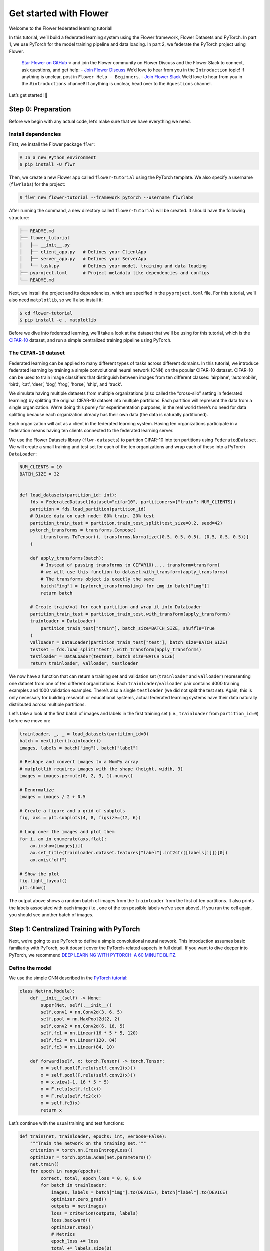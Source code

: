 Get started with Flower
=======================

Welcome to the Flower federated learning tutorial!


In this tutorial, we’ll build a federated learning system using the
Flower framework, Flower Datasets and PyTorch. In part 1, we use PyTorch
for the model training pipeline and data loading. In part 2, we federate
the PyTorch project using Flower.

   `Star Flower on GitHub <https://github.com/adap/flower>`__ ⭐️ and
   join the Flower community on Flower Discuss and the Flower Slack to
   connect, ask questions, and get help: - `Join Flower
   Discuss <https://discuss.flower.ai/>`__ We’d love to hear from you in
   the ``Introduction`` topic! If anything is unclear, post in
   ``Flower Help - Beginners``. - `Join Flower
   Slack <https://flower.ai/join-slack>`__ We’d love to hear from you in
   the ``#introductions`` channel! If anything is unclear, head over to
   the ``#questions`` channel.

Let’s get started! 🌼

Step 0: Preparation
-------------------

Before we begin with any actual code, let’s make sure that we have
everything we need.

Install dependencies
~~~~~~~~~~~~~~~~~~~~

First, we install the Flower package ``flwr``:

.. code-block:: shell

    # In a new Python environment
    $ pip install -U flwr

Then, we create a new Flower app called ``flower-tutorial`` using the PyTorch template.
We also specify a username (``flwrlabs``) for the project:

.. code-block:: shell

    $ flwr new flower-tutorial --framework pytorch --username flwrlabs

After running the command, a new directory called ``flower-tutorial`` will be created.
It should have the following structure:

.. code-block:: shell

    ├── README.md
    ├── flower_tutorial
    │   ├── __init__.py
    │   ├── client_app.py   # Defines your ClientApp
    │   ├── server_app.py   # Defines your ServerApp
    │   └── task.py         # Defines your model, training and data loading
    ├── pyproject.toml      # Project metadata like dependencies and configs
    └── README.md

Next, we install the project and its dependencies, which are specified in the
``pyproject.toml`` file. For this tutorial, we'll also need ``matplotlib``, so we'll 
also install it:

.. code-block:: shell
  
    $ cd flower-tutorial
    $ pip install -e . matplotlib

Before we dive into federated learning, we'll take a look at the dataset that we'll be
using for this tutorial, which is the
`CIFAR-10 <https://www.cs.toronto.edu/~kriz/cifar.html>`_ dataset, and run a simple
centralized training pipeline using PyTorch.


The ``CIFAR-10`` dataset
~~~~~~~~~~~~~~~~~~~~~~~~

Federated learning can be applied to many different types of tasks
across different domains. In this tutorial, we introduce federated
learning by training a simple convolutional neural network (CNN) on the
popular CIFAR-10 dataset. CIFAR-10 can be used to train image
classifiers that distinguish between images from ten different classes:
‘airplane’, ‘automobile’, ‘bird’, ‘cat’, ‘deer’, ‘dog’, ‘frog’, ‘horse’,
‘ship’, and ‘truck’.

We simulate having multiple datasets from multiple organizations (also
called the “cross-silo” setting in federated learning) by splitting the
original CIFAR-10 dataset into multiple partitions. Each partition will
represent the data from a single organization. We’re doing this purely
for experimentation purposes, in the real world there’s no need for data
splitting because each organization already has their own data (the data
is naturally partitioned).

Each organization will act as a client in the federated learning system.
Having ten organizations participate in a federation means having ten
clients connected to the federated learning server.

We use the Flower Datasets library (``flwr-datasets``) to partition
CIFAR-10 into ten partitions using ``FederatedDataset``. We will create
a small training and test set for each of the ten organizations and wrap
each of these into a PyTorch ``DataLoader``:

.. code:: 

    NUM_CLIENTS = 10
    BATCH_SIZE = 32
    
    
    def load_datasets(partition_id: int):
        fds = FederatedDataset(dataset="cifar10", partitioners={"train": NUM_CLIENTS})
        partition = fds.load_partition(partition_id)
        # Divide data on each node: 80% train, 20% test
        partition_train_test = partition.train_test_split(test_size=0.2, seed=42)
        pytorch_transforms = transforms.Compose(
            [transforms.ToTensor(), transforms.Normalize((0.5, 0.5, 0.5), (0.5, 0.5, 0.5))]
        )
    
        def apply_transforms(batch):
            # Instead of passing transforms to CIFAR10(..., transform=transform)
            # we will use this function to dataset.with_transform(apply_transforms)
            # The transforms object is exactly the same
            batch["img"] = [pytorch_transforms(img) for img in batch["img"]]
            return batch
    
        # Create train/val for each partition and wrap it into DataLoader
        partition_train_test = partition_train_test.with_transform(apply_transforms)
        trainloader = DataLoader(
            partition_train_test["train"], batch_size=BATCH_SIZE, shuffle=True
        )
        valloader = DataLoader(partition_train_test["test"], batch_size=BATCH_SIZE)
        testset = fds.load_split("test").with_transform(apply_transforms)
        testloader = DataLoader(testset, batch_size=BATCH_SIZE)
        return trainloader, valloader, testloader

We now have a function that can return a training set and validation set
(``trainloader`` and ``valloader``) representing one dataset from one of
ten different organizations. Each ``trainloader``/``valloader`` pair
contains 4000 training examples and 1000 validation examples. There’s
also a single ``testloader`` (we did not split the test set). Again,
this is only necessary for building research or educational systems,
actual federated learning systems have their data naturally distributed
across multiple partitions.

Let’s take a look at the first batch of images and labels in the first
training set (i.e., ``trainloader`` from ``partition_id=0``) before we
move on:

.. code:: 

    trainloader, _, _ = load_datasets(partition_id=0)
    batch = next(iter(trainloader))
    images, labels = batch["img"], batch["label"]
    
    # Reshape and convert images to a NumPy array
    # matplotlib requires images with the shape (height, width, 3)
    images = images.permute(0, 2, 3, 1).numpy()
    
    # Denormalize
    images = images / 2 + 0.5
    
    # Create a figure and a grid of subplots
    fig, axs = plt.subplots(4, 8, figsize=(12, 6))
    
    # Loop over the images and plot them
    for i, ax in enumerate(axs.flat):
        ax.imshow(images[i])
        ax.set_title(trainloader.dataset.features["label"].int2str([labels[i]])[0])
        ax.axis("off")
    
    # Show the plot
    fig.tight_layout()
    plt.show()

The output above shows a random batch of images from the ``trainloader``
from the first of ten partitions. It also prints the labels associated
with each image (i.e., one of the ten possible labels we’ve seen above).
If you run the cell again, you should see another batch of images.

Step 1: Centralized Training with PyTorch
-----------------------------------------

Next, we’re going to use PyTorch to define a simple convolutional neural
network. This introduction assumes basic familiarity with PyTorch, so it
doesn’t cover the PyTorch-related aspects in full detail. If you want to
dive deeper into PyTorch, we recommend `DEEP LEARNING WITH PYTORCH: A 60
MINUTE
BLITZ <https://pytorch.org/tutorials/beginner/deep_learning_60min_blitz.html>`__.

Define the model
~~~~~~~~~~~~~~~~

We use the simple CNN described in the `PyTorch
tutorial <https://pytorch.org/tutorials/beginner/blitz/cifar10_tutorial.html#define-a-convolutional-neural-network>`__:

.. code:: 

    class Net(nn.Module):
        def __init__(self) -> None:
            super(Net, self).__init__()
            self.conv1 = nn.Conv2d(3, 6, 5)
            self.pool = nn.MaxPool2d(2, 2)
            self.conv2 = nn.Conv2d(6, 16, 5)
            self.fc1 = nn.Linear(16 * 5 * 5, 120)
            self.fc2 = nn.Linear(120, 84)
            self.fc3 = nn.Linear(84, 10)
    
        def forward(self, x: torch.Tensor) -> torch.Tensor:
            x = self.pool(F.relu(self.conv1(x)))
            x = self.pool(F.relu(self.conv2(x)))
            x = x.view(-1, 16 * 5 * 5)
            x = F.relu(self.fc1(x))
            x = F.relu(self.fc2(x))
            x = self.fc3(x)
            return x

Let’s continue with the usual training and test functions:

.. code:: 

    def train(net, trainloader, epochs: int, verbose=False):
        """Train the network on the training set."""
        criterion = torch.nn.CrossEntropyLoss()
        optimizer = torch.optim.Adam(net.parameters())
        net.train()
        for epoch in range(epochs):
            correct, total, epoch_loss = 0, 0, 0.0
            for batch in trainloader:
                images, labels = batch["img"].to(DEVICE), batch["label"].to(DEVICE)
                optimizer.zero_grad()
                outputs = net(images)
                loss = criterion(outputs, labels)
                loss.backward()
                optimizer.step()
                # Metrics
                epoch_loss += loss
                total += labels.size(0)
                correct += (torch.max(outputs.data, 1)[1] == labels).sum().item()
            epoch_loss /= len(trainloader.dataset)
            epoch_acc = correct / total
            if verbose:
                print(f"Epoch {epoch+1}: train loss {epoch_loss}, accuracy {epoch_acc}")
    
    
    def test(net, testloader):
        """Evaluate the network on the entire test set."""
        criterion = torch.nn.CrossEntropyLoss()
        correct, total, loss = 0, 0, 0.0
        net.eval()
        with torch.no_grad():
            for batch in testloader:
                images, labels = batch["img"].to(DEVICE), batch["label"].to(DEVICE)
                outputs = net(images)
                loss += criterion(outputs, labels).item()
                _, predicted = torch.max(outputs.data, 1)
                total += labels.size(0)
                correct += (predicted == labels).sum().item()
        loss /= len(testloader.dataset)
        accuracy = correct / total
        return loss, accuracy

Train the model
~~~~~~~~~~~~~~~

We now have all the basic building blocks we need: a dataset, a model, a
training function, and a test function. Let’s put them together to train
the model on the dataset of one of our organizations
(``partition_id=0``). This simulates the reality of most machine
learning projects today: each organization has their own data and trains
models only on this internal data:

.. code:: 

    trainloader, valloader, testloader = load_datasets(partition_id=0)
    net = Net().to(DEVICE)
    
    for epoch in range(5):
        train(net, trainloader, 1)
        loss, accuracy = test(net, valloader)
        print(f"Epoch {epoch+1}: validation loss {loss}, accuracy {accuracy}")
    
    loss, accuracy = test(net, testloader)
    print(f"Final test set performance:\n\tloss {loss}\n\taccuracy {accuracy}")

Training the simple CNN on our CIFAR-10 split for 5 epochs should result
in a test set accuracy of about 41%, which is not good, but at the same
time, it doesn’t really matter for the purposes of this tutorial. The
intent was just to show a simple centralized training pipeline that sets
the stage for what comes next - federated learning!

Step 2: Federated Learning with Flower
--------------------------------------

Step 1 demonstrated a simple centralized training pipeline. All data was
in one place (i.e., a single ``trainloader`` and a single
``valloader``). Next, we’ll simulate a situation where we have multiple
datasets in multiple organizations and where we train a model over these
organizations using federated learning.

Update model parameters
~~~~~~~~~~~~~~~~~~~~~~~

In federated learning, the server sends global model parameters to the
client, and the client updates the local model with parameters received
from the server. It then trains the model on the local data (which
changes the model parameters locally) and sends the updated/changed
model parameters back to the server (or, alternatively, it sends just
the gradients back to the server, not the full model parameters).

We need two helper functions to update the local model with parameters
received from the server and to get the updated model parameters from
the local model: ``set_parameters`` and ``get_parameters``. The
following two functions do just that for the PyTorch model above.

The details of how this works are not really important here (feel free
to consult the PyTorch documentation if you want to learn more). In
essence, we use ``state_dict`` to access PyTorch model parameter
tensors. The parameter tensors are then converted to/from a list of
NumPy ndarray’s (which the Flower ``NumPyClient`` knows how to
serialize/deserialize):

.. code:: 

    def set_parameters(net, parameters: List[np.ndarray]):
        params_dict = zip(net.state_dict().keys(), parameters)
        state_dict = OrderedDict({k: torch.Tensor(v) for k, v in params_dict})
        net.load_state_dict(state_dict, strict=True)
    
    
    def get_parameters(net) -> List[np.ndarray]:
        return [val.cpu().numpy() for _, val in net.state_dict().items()]

Define the Flower ClientApp
~~~~~~~~~~~~~~~~~~~~~~~~~~~

With that out of the way, let’s move on to the interesting part.
Federated learning systems consist of a server and multiple clients. In
Flower, we create a ``ServerApp`` and a ``ClientApp`` to run the
server-side and client-side code, respectively.

The first step toward creating a ``ClientApp`` is to implement a
subclasses of ``flwr.client.Client`` or ``flwr.client.NumPyClient``. We
use ``NumPyClient`` in this tutorial because it is easier to implement
and requires us to write less boilerplate. To implement ``NumPyClient``,
we create a subclass that implements the three methods
``get_parameters``, ``fit``, and ``evaluate``:

-  ``get_parameters``: Return the current local model parameters
-  ``fit``: Receive model parameters from the server, train the model on
   the local data, and return the updated model parameters to the server
-  ``evaluate``: Receive model parameters from the server, evaluate the
   model on the local data, and return the evaluation result to the
   server

We mentioned that our clients will use the previously defined PyTorch
components for model training and evaluation. Let’s see a simple Flower
client implementation that brings everything together:

.. code:: 

    class FlowerClient(NumPyClient):
        def __init__(self, net, trainloader, valloader):
            self.net = net
            self.trainloader = trainloader
            self.valloader = valloader
    
        def get_parameters(self, config):
            return get_parameters(self.net)
    
        def fit(self, parameters, config):
            set_parameters(self.net, parameters)
            train(self.net, self.trainloader, epochs=1)
            return get_parameters(self.net), len(self.trainloader), {}
    
        def evaluate(self, parameters, config):
            set_parameters(self.net, parameters)
            loss, accuracy = test(self.net, self.valloader)
            return float(loss), len(self.valloader), {"accuracy": float(accuracy)}

Our class ``FlowerClient`` defines how local training/evaluation will be
performed and allows Flower to call the local training/evaluation
through ``fit`` and ``evaluate``. Each instance of ``FlowerClient``
represents a *single client* in our federated learning system. Federated
learning systems have multiple clients (otherwise, there’s not much to
federate), so each client will be represented by its own instance of
``FlowerClient``. If we have, for example, three clients in our
workload, then we’d have three instances of ``FlowerClient`` (one on
each of the machines we’d start the client on). Flower calls
``FlowerClient.fit`` on the respective instance when the server selects
a particular client for training (and ``FlowerClient.evaluate`` for
evaluation).

In this notebook, we want to simulate a federated learning system with
10 clients *on a single machine*. This means that the server and all 10
clients will live on a single machine and share resources such as CPU,
GPU, and memory. Having 10 clients would mean having 10 instances of
``FlowerClient`` in memory. Doing this on a single machine can quickly
exhaust the available memory resources, even if only a subset of these
clients participates in a single round of federated learning.

In addition to the regular capabilities where server and clients run on
multiple machines, Flower, therefore, provides special simulation
capabilities that create ``FlowerClient`` instances only when they are
actually necessary for training or evaluation. To enable the Flower
framework to create clients when necessary, we need to implement a
function that creates a ``FlowerClient`` instance on demand. We
typically call this function ``client_fn``. Flower calls ``client_fn``
whenever it needs an instance of one particular client to call ``fit``
or ``evaluate`` (those instances are usually discarded after use, so
they should not keep any local state). In federated learning experiments
using Flower, clients are identified by a partition ID, or
``partition-id``. This ``partition-id`` is used to load different local
data partitions for different clients, as can be seen below. The value
of ``partition-id`` is retrieved from the ``node_config`` dictionary in
the ``Context`` object, which holds the information that persists
throughout each training round.

With this, we have the class ``FlowerClient`` which defines client-side
training/evaluation and ``client_fn`` which allows Flower to create
``FlowerClient`` instances whenever it needs to call ``fit`` or
``evaluate`` on one particular client. Last, but definitely not least,
we create an instance of ``ClientApp`` and pass it the ``client_fn``.
``ClientApp`` is the entrypoint that a running Flower client uses to
call your code (as defined in, for example, ``FlowerClient.fit``).

.. code:: 

    def client_fn(context: Context) -> Client:
        """Create a Flower client representing a single organization."""
    
        # Load model
        net = Net().to(DEVICE)
    
        # Load data (CIFAR-10)
        # Note: each client gets a different trainloader/valloader, so each client
        # will train and evaluate on their own unique data partition
        # Read the node_config to fetch data partition associated to this node
        partition_id = context.node_config["partition-id"]
        trainloader, valloader, _ = load_datasets(partition_id=partition_id)
    
        # Create a single Flower client representing a single organization
        # FlowerClient is a subclass of NumPyClient, so we need to call .to_client()
        # to convert it to a subclass of `flwr.client.Client`
        return FlowerClient(net, trainloader, valloader).to_client()
    
    
    # Create the ClientApp
    client = ClientApp(client_fn=client_fn)

Define the Flower ServerApp
~~~~~~~~~~~~~~~~~~~~~~~~~~~

On the server side, we need to configure a strategy which encapsulates
the federated learning approach/algorithm, for example, *Federated
Averaging* (FedAvg). Flower has a number of built-in strategies, but we
can also use our own strategy implementations to customize nearly all
aspects of the federated learning approach. For this example, we use the
built-in ``FedAvg`` implementation and customize it using a few basic
parameters:

.. code:: 

    # Create FedAvg strategy
    strategy = FedAvg(
        fraction_fit=1.0,  # Sample 100% of available clients for training
        fraction_evaluate=0.5,  # Sample 50% of available clients for evaluation
        min_fit_clients=10,  # Never sample less than 10 clients for training
        min_evaluate_clients=5,  # Never sample less than 5 clients for evaluation
        min_available_clients=10,  # Wait until all 10 clients are available
    )

Similar to ``ClientApp``, we create a ``ServerApp`` using a utility
function ``server_fn``. In ``server_fn``, we pass an instance of
``ServerConfig`` for defining the number of federated learning rounds
(``num_rounds``) and we also pass the previously created ``strategy``.
The ``server_fn`` returns a ``ServerAppComponents`` object containing
the settings that define the ``ServerApp`` behaviour. ``ServerApp`` is
the entrypoint that Flower uses to call all your server-side code (for
example, the strategy).

.. code:: 

    def server_fn(context: Context) -> ServerAppComponents:
        """Construct components that set the ServerApp behaviour.
    
        You can use the settings in `context.run_config` to parameterize the
        construction of all elements (e.g the strategy or the number of rounds)
        wrapped in the returned ServerAppComponents object.
        """
    
        # Configure the server for 5 rounds of training
        config = ServerConfig(num_rounds=5)
    
        return ServerAppComponents(strategy=strategy, config=config)
    
    
    # Create the ServerApp
    server = ServerApp(server_fn=server_fn)

Run the training
~~~~~~~~~~~~~~~~

In simulation, we often want to control the amount of resources each
client can use. In the next cell, we specify a ``backend_config``
dictionary with the ``client_resources`` key (required) for defining the
amount of CPU and GPU resources each client can access.

.. code:: 

    # Specify the resources each of your clients need
    # By default, each client will be allocated 1x CPU and 0x GPUs
    backend_config = {"client_resources": {"num_cpus": 1, "num_gpus": 0.0}}
    
    # When running on GPU, assign an entire GPU for each client
    if DEVICE == "cuda":
        backend_config = {"client_resources": {"num_cpus": 1, "num_gpus": 1.0}}
        # Refer to our Flower framework documentation for more details about Flower simulations
        # and how to set up the `backend_config`

The last step is the actual call to ``run_simulation`` which - you
guessed it - runs the simulation. ``run_simulation`` accepts a number of
arguments: - ``server_app`` and ``client_app``: the previously created
``ServerApp`` and ``ClientApp`` objects, respectively -
``num_supernodes``: the number of ``SuperNodes`` to simulate which
equals the number of clients for Flower simulation - ``backend_config``:
the resource allocation used in this simulation

.. code:: 

    # Run simulation
    run_simulation(
        server_app=server,
        client_app=client,
        num_supernodes=NUM_CLIENTS,
        backend_config=backend_config,
    )

Behind the scenes
~~~~~~~~~~~~~~~~~

So how does this work? How does Flower execute this simulation?

When we call ``run_simulation``, we tell Flower that there are 10
clients (``num_supernodes=10``, where 1 ``SuperNode`` launches 1
``ClientApp``). Flower then goes ahead an asks the ``ServerApp`` to
issue an instructions to those nodes using the ``FedAvg`` strategy.
``FedAvg`` knows that it should select 100% of the available clients
(``fraction_fit=1.0``), so it goes ahead and selects 10 random clients
(i.e., 100% of 10).

Flower then asks the selected 10 clients to train the model. Each of the
10 ``ClientApp`` instances receives a message, which causes it to call
``client_fn`` to create an instance of ``FlowerClient``. It then calls
``.fit()`` on each the ``FlowerClient`` instances and returns the
resulting model parameter updates to the ``ServerApp``. When the
``ServerApp`` receives the model parameter updates from the clients, it
hands those updates over to the strategy (*FedAvg*) for aggregation. The
strategy aggregates those updates and returns the new global model,
which then gets used in the next round of federated learning.

Where’s the accuracy?
~~~~~~~~~~~~~~~~~~~~~

You may have noticed that all metrics except for ``losses_distributed``
are empty. Where did the ``{"accuracy": float(accuracy)}`` go?

Flower can automatically aggregate losses returned by individual
clients, but it cannot do the same for metrics in the generic metrics
dictionary (the one with the ``accuracy`` key). Metrics dictionaries can
contain very different kinds of metrics and even key/value pairs that
are not metrics at all, so the framework does not (and can not) know how
to handle these automatically.

As users, we need to tell the framework how to handle/aggregate these
custom metrics, and we do so by passing metric aggregation functions to
the strategy. The strategy will then call these functions whenever it
receives fit or evaluate metrics from clients. The two possible
functions are ``fit_metrics_aggregation_fn`` and
``evaluate_metrics_aggregation_fn``.

Let’s create a simple weighted averaging function to aggregate the
``accuracy`` metric we return from ``evaluate``:

.. code:: 

    def weighted_average(metrics: List[Tuple[int, Metrics]]) -> Metrics:
        # Multiply accuracy of each client by number of examples used
        accuracies = [num_examples * m["accuracy"] for num_examples, m in metrics]
        examples = [num_examples for num_examples, _ in metrics]
    
        # Aggregate and return custom metric (weighted average)
        return {"accuracy": sum(accuracies) / sum(examples)}

.. code:: 

    def server_fn(context: Context) -> ServerAppComponents:
        """Construct components that set the ServerApp behaviour.
    
        You can use settings in `context.run_config` to parameterize the
        construction of all elements (e.g the strategy or the number of rounds)
        wrapped in the returned ServerAppComponents object.
        """
    
        # Create FedAvg strategy
        strategy = FedAvg(
            fraction_fit=1.0,
            fraction_evaluate=0.5,
            min_fit_clients=10,
            min_evaluate_clients=5,
            min_available_clients=10,
            evaluate_metrics_aggregation_fn=weighted_average,  # <-- pass the metric aggregation function
        )
    
        # Configure the server for 5 rounds of training
        config = ServerConfig(num_rounds=5)
    
        return ServerAppComponents(strategy=strategy, config=config)
    
    
    # Create a new server instance with the updated FedAvg strategy
    server = ServerApp(server_fn=server_fn)
    
    # Run simulation
    run_simulation(
        server_app=server,
        client_app=client,
        num_supernodes=NUM_CLIENTS,
        backend_config=backend_config,
    )

We now have a full system that performs federated training and federated
evaluation. It uses the ``weighted_average`` function to aggregate
custom evaluation metrics and calculates a single ``accuracy`` metric
across all clients on the server side.

The other two categories of metrics (``losses_centralized`` and
``metrics_centralized``) are still empty because they only apply when
centralized evaluation is being used. Part two of the Flower tutorial
will cover centralized evaluation.

Final remarks
-------------

Congratulations, you just trained a convolutional neural network,
federated over 10 clients! With that, you understand the basics of
federated learning with Flower. The same approach you’ve seen can be
used with other machine learning frameworks (not just PyTorch) and tasks
(not just CIFAR-10 images classification), for example NLP with Hugging
Face Transformers or speech with SpeechBrain.

In the next notebook, we’re going to cover some more advanced concepts.
Want to customize your strategy? Initialize parameters on the server
side? Or evaluate the aggregated model on the server side? We’ll cover
all this and more in the next tutorial.

Next steps
----------

Before you continue, make sure to join the Flower community on Flower
Discuss (`Join Flower Discuss <https://discuss.flower.ai>`__) and on
Slack (`Join Slack <https://flower.ai/join-slack/>`__).

There’s a dedicated ``#questions`` channel if you need help, but we’d
also love to hear who you are in ``#introductions``!

The `Flower Federated Learning Tutorial - Part
2 <https://flower.ai/docs/framework/tutorial-use-a-federated-learning-strategy-pytorch.html>`__
goes into more depth about strategies and all the advanced things you
can build with them.

